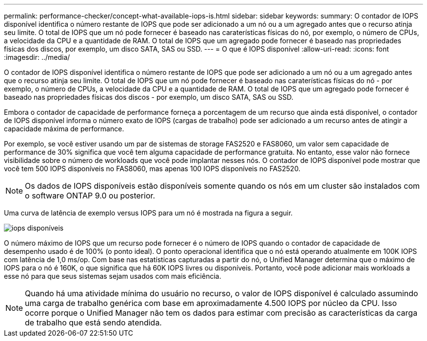 ---
permalink: performance-checker/concept-what-available-iops-is.html 
sidebar: sidebar 
keywords:  
summary: O contador de IOPS disponível identifica o número restante de IOPS que pode ser adicionado a um nó ou a um agregado antes que o recurso atinja seu limite. O total de IOPS que um nó pode fornecer é baseado nas caraterísticas físicas do nó, por exemplo, o número de CPUs, a velocidade da CPU e a quantidade de RAM. O total de IOPS que um agregado pode fornecer é baseado nas propriedades físicas dos discos, por exemplo, um disco SATA, SAS ou SSD. 
---
= O que é IOPS disponível
:allow-uri-read: 
:icons: font
:imagesdir: ../media/


[role="lead"]
O contador de IOPS disponível identifica o número restante de IOPS que pode ser adicionado a um nó ou a um agregado antes que o recurso atinja seu limite. O total de IOPS que um nó pode fornecer é baseado nas caraterísticas físicas do nó - por exemplo, o número de CPUs, a velocidade da CPU e a quantidade de RAM. O total de IOPS que um agregado pode fornecer é baseado nas propriedades físicas dos discos - por exemplo, um disco SATA, SAS ou SSD.

Embora o contador de capacidade de performance forneça a porcentagem de um recurso que ainda está disponível, o contador de IOPS disponível informa o número exato de IOPS (cargas de trabalho) pode ser adicionado a um recurso antes de atingir a capacidade máxima de performance.

Por exemplo, se você estiver usando um par de sistemas de storage FAS2520 e FAS8060, um valor sem capacidade de performance de 30% significa que você tem alguma capacidade de performance gratuita. No entanto, esse valor não fornece visibilidade sobre o número de workloads que você pode implantar nesses nós. O contador de IOPS disponível pode mostrar que você tem 500 IOPS disponíveis no FAS8060, mas apenas 100 IOPS disponíveis no FAS2520.

[NOTE]
====
Os dados de IOPS disponíveis estão disponíveis somente quando os nós em um cluster são instalados com o software ONTAP 9.0 ou posterior.

====
Uma curva de latência de exemplo versus IOPS para um nó é mostrada na figura a seguir.

image::../media/available-iops.gif[iops disponíveis]

O número máximo de IOPS que um recurso pode fornecer é o número de IOPS quando o contador de capacidade de desempenho usado é de 100% (o ponto ideal). O ponto operacional identifica que o nó está operando atualmente em 100K IOPS com latência de 1,0 ms/op. Com base nas estatísticas capturadas a partir do nó, o Unified Manager determina que o máximo de IOPS para o nó é 160K, o que significa que há 60K IOPS livres ou disponíveis. Portanto, você pode adicionar mais workloads a esse nó para que seus sistemas sejam usados com mais eficiência.

[NOTE]
====
Quando há uma atividade mínima do usuário no recurso, o valor de IOPS disponível é calculado assumindo uma carga de trabalho genérica com base em aproximadamente 4.500 IOPS por núcleo da CPU. Isso ocorre porque o Unified Manager não tem os dados para estimar com precisão as características da carga de trabalho que está sendo atendida.

====
